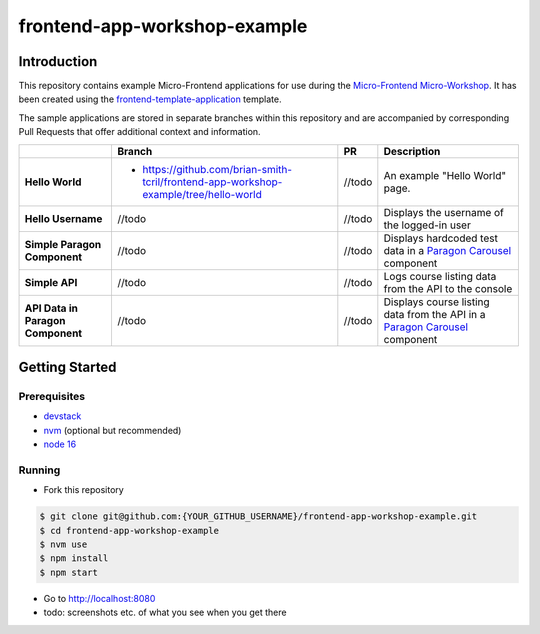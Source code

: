 frontend-app-workshop-example
==============================

Introduction
------------

This repository contains example Micro-Frontend applications for use during the `Micro-Frontend Micro-Workshop <https://github.com/brian-smith-tcril/mfe-workshop-2023>`_. It has been created using the `frontend-template-application <https://github.com/openedx/frontend-template-application>`_ template.

The sample applications are stored in separate branches within this repository and are accompanied by corresponding Pull Requests that offer additional context and information.

+-----------------------------------+---------------------------------------------------------------------------------------+--------------+------------------------------------------------------------------------------------------------------------------------------------------+
|                                   | Branch                                                                                | PR           | Description                                                                                                                              |
+===================================+=======================================================================================+==============+==========================================================================================================================================+
| **Hello World**                   | * https://github.com/brian-smith-tcril/frontend-app-workshop-example/tree/hello-world | //todo       | An example "Hello World" page.                                                                                                           |
+-----------------------------------+---------------------------------------------------------------------------------------+--------------+------------------------------------------------------------------------------------------------------------------------------------------+
| **Hello Username**                | //todo                                                                                | //todo       | Displays the username of the logged-in user                                                                                              |
+-----------------------------------+---------------------------------------------------------------------------------------+--------------+------------------------------------------------------------------------------------------------------------------------------------------+
| **Simple Paragon Component**      | //todo                                                                                | //todo       | Displays hardcoded test data in a `Paragon Carousel <https://paragon-openedx.netlify.app/components/carousel/>`_  component              |
+-----------------------------------+---------------------------------------------------------------------------------------+--------------+------------------------------------------------------------------------------------------------------------------------------------------+
| **Simple API**                    | //todo                                                                                | //todo       | Logs course listing data from the API to the console                                                                                     |
+-----------------------------------+---------------------------------------------------------------------------------------+--------------+------------------------------------------------------------------------------------------------------------------------------------------+
| **API Data in Paragon Component** | //todo                                                                                | //todo       | Displays course listing data from the API in a `Paragon Carousel <https://paragon-openedx.netlify.app/components/carousel/>`_  component |
+-----------------------------------+---------------------------------------------------------------------------------------+--------------+------------------------------------------------------------------------------------------------------------------------------------------+

Getting Started
---------------

Prerequisites
^^^^^^^^^^^^^

* `devstack <https://github.com/brian-smith-tcril/mfe-workshop-2023#setting-up-devstack>`_
* `nvm <https://github.com/nvm-sh/nvm>`_ (optional but recommended)
* `node 16 <https://nodejs.dev/en/>`_

Running
^^^^^^^

* Fork this repository

.. code:: sh

  $ git clone git@github.com:{YOUR_GITHUB_USERNAME}/frontend-app-workshop-example.git
  $ cd frontend-app-workshop-example
  $ nvm use
  $ npm install
  $ npm start

* Go to http://localhost:8080
* todo: screenshots etc. of what you see when you get there
